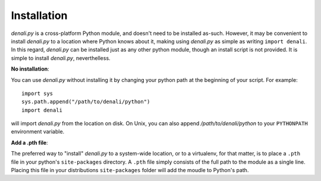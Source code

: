 Installation
============

`denali.py` is a cross-platform Python module, and doesn't need to be installed
as-such. However, it may be convenient to install `denali.py` to a location
where Python knows about it, making using `denali.py` as simple as writing
``import denali``.  In this regard, `denali.py` can be installed just as any
other python module, though an install script is not provided. It is simple to
install `denali.py`, neverthelless.

**No installation**:

You can use `denali.py` without installing it by changing your python path at
the beginning of your script. For example:

::

    import sys
    sys.path.append("/path/to/denali/python")
    import denali

will import `denali.py` from the location on disk. On Unix, you can also append
`/path/to/denali/python` to your ``PYTHONPATH`` environment variable.

**Add a .pth file**:

The preferred way to "install" `denali.py` to a system-wide location, or to a
virtualenv, for that matter, is to place a ``.pth`` file in your python's
``site-packages`` directory. A ``.pth`` file simply consists of the full path
to the module as a single line. Placing this file in your distributions
``site-packages`` folder will add the moudle to Python's path.
